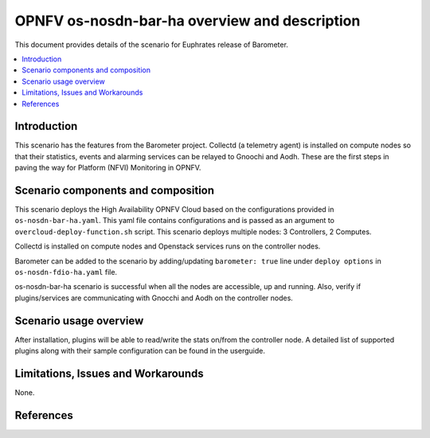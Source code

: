 .. This work is licensed under a Creative Commons Attribution 4.0 International License.
.. http://creativecommons.org/licenses/by/4.0
.. (c) <optionally add copywriters name>

===============================================
OPNFV os-nosdn-bar-ha overview and description
===============================================

This document provides details of the scenario for Euphrates release of Barometer.

.. contents::
   :depth: 3
   :local:

Introduction
---------------
.. In this section explain the purpose of the scenario and the types of
.. capabilities provided

This scenario has the features from the Barometer project. Collectd (a telemetry agent) is installed
on compute nodes so that their statistics, events and alarming services can be relayed to Gnoochi and Aodh.
These are the first steps in paving the way for Platform (NFVI) Monitoring in OPNFV.

Scenario components and composition
-------------------------------------
.. In this section describe the unique components that make up the scenario,
.. what each component provides and why it has been included in order
.. to communicate to the user the capabilities available in this scenario.

This scenario deploys the High Availability OPNFV Cloud based on the
configurations provided in ``os-nosdn-bar-ha.yaml``.
This yaml file contains configurations and is passed as an
argument to ``overcloud-deploy-function.sh`` script.
This scenario deploys multiple nodes: 3 Controllers, 2 Computes.

Collectd is installed on compute nodes and Openstack services runs on the controller nodes.

Barometer can be added to the scenario by adding/updating ``barometer: true`` line under ``deploy options`` in ``os-nosdn-fdio-ha.yaml`` file.

os-nosdn-bar-ha scenario is successful when all the nodes are accessible, up and running.
Also, verify if plugins/services are communicating with Gnocchi and Aodh on the controller nodes.

Scenario usage overview
----------------------------
.. Provide a brief overview on how to use the scenario and the features available to the
.. user.  This should be an "introduction" to the userguide document, and explicitly link to it,
.. where the specifics of the features are covered including examples and API's

After installation, plugins will be able to read/write the stats on/from the controller node.
A detailed list of supported plugins along with their sample configuration can be found in the userguide.

Limitations, Issues and Workarounds
---------------------------------------
.. Explain scenario limitations here, this should be at a design level rather than discussing
.. faults or bugs.  If the system design only provide some expected functionality then provide
.. some insight at this point.

None.

References
-----------------


